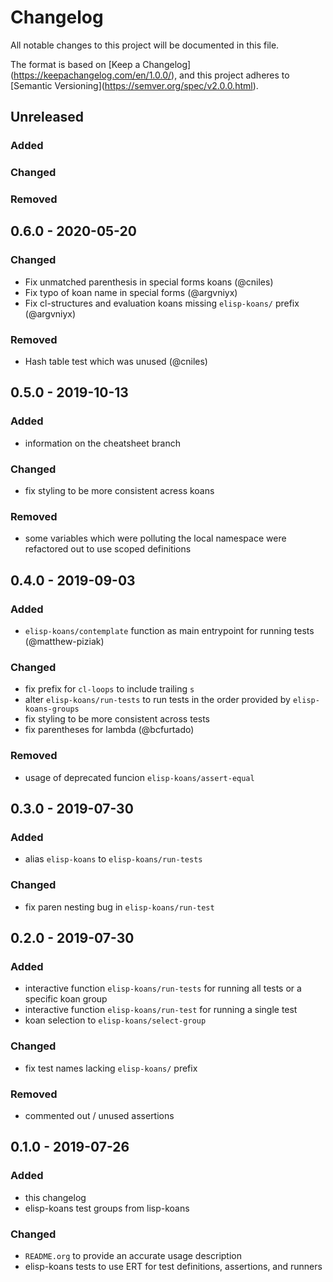* Changelog
  
  All notable changes to this project will be documented in this file.

  The format is based on [Keep a Changelog](https://keepachangelog.com/en/1.0.0/),
  and this project adheres to [Semantic Versioning](https://semver.org/spec/v2.0.0.html).
  
** Unreleased
*** Added

*** Changed

*** Removed

** 0.6.0 - 2020-05-20
*** Changed
- Fix unmatched parenthesis in special forms koans (@cniles)
- Fix typo of koan name in special forms (@argvniyx)
- Fix cl-structures and evaluation koans missing =elisp-koans/= prefix
  (@argvniyx)

*** Removed
- Hash table test which was unused (@cniles)

** 0.5.0 - 2019-10-13
*** Added
    - information on the cheatsheet branch

*** Changed
    - fix styling to be more consistent acress koans

*** Removed
    - some variables which were polluting the local namespace were refactored
      out to use scoped definitions

** 0.4.0 - 2019-09-03
*** Added
    - =elisp-koans/contemplate= function as main entrypoint for running tests
      (@matthew-piziak)

*** Changed
    - fix prefix for =cl-loops= to include trailing =s=
    - alter =elisp-koans/run-tests= to run tests in the order provided by
      =elisp-koans-groups=
    - fix styling to be more consistent across tests
    - fix parentheses for lambda (@bcfurtado)

*** Removed
    - usage of deprecated funcion =elisp-koans/assert-equal=

** 0.3.0 - 2019-07-30
*** Added
    - alias =elisp-koans= to =elisp-koans/run-tests=

*** Changed
    - fix paren nesting bug in =elisp-koans/run-test=

** 0.2.0 - 2019-07-30
*** Added
    - interactive function =elisp-koans/run-tests= for running all tests or
      a specific koan group
    - interactive function =elisp-koans/run-test= for running a single test
    - koan selection to =elisp-koans/select-group=

*** Changed
    - fix test names lacking =elisp-koans/= prefix

*** Removed
    - commented out / unused assertions

** 0.1.0 - 2019-07-26
*** Added
    - this changelog
    - elisp-koans test groups from lisp-koans

*** Changed
    - =README.org= to provide an accurate usage description
    - elisp-koans tests to use ERT for test definitions, assertions, and runners
